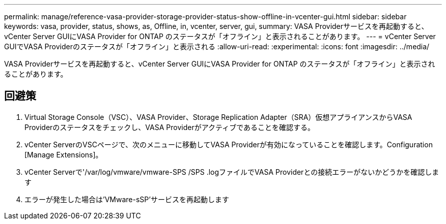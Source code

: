 ---
permalink: manage/reference-vasa-provider-storage-provider-status-show-offline-in-vcenter-gui.html 
sidebar: sidebar 
keywords: vasa, provider, status, shows, as, Offline, in, vcenter, server, gui, 
summary: VASA Providerサービスを再起動すると、vCenter Server GUIにVASA Provider for ONTAP のステータスが「オフライン」と表示されることがあります。 
---
= vCenter Server GUIでVASA Providerのステータスが「オフライン」と表示される
:allow-uri-read: 
:experimental: 
:icons: font
:imagesdir: ../media/


[role="lead"]
VASA Providerサービスを再起動すると、vCenter Server GUIにVASA Provider for ONTAP のステータスが「オフライン」と表示されることがあります。



== 回避策

. Virtual Storage Console（VSC）、VASA Provider、Storage Replication Adapter（SRA）仮想アプライアンスからVASA Providerのステータスをチェックし、VASA Providerがアクティブであることを確認する。
. vCenter ServerのVSCページで、次のメニューに移動してVASA Providerが有効になっていることを確認します。Configuration [Manage Extensions]。
. vCenter Serverで'/var/log/vmware/vmware-SPS /SPS .logファイルでVASA Providerとの接続エラーがないかどうかを確認します
. エラーが発生した場合は'VMware-sSP'サービスを再起動します

